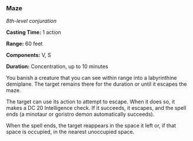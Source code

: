 *** Maze
:PROPERTIES:
:CUSTOM_ID: maze
:END:
/8th-level conjuration/

*Casting Time:* 1 action

*Range:* 60 feet

*Components:* V, S

*Duration:* Concentration, up to 10 minutes

You banish a creature that you can see within range into a labyrinthine
demiplane. The target remains there for the duration or until it escapes
the maze.

The target can use its action to attempt to escape. When it does so, it
makes a DC 20 Intelligence check. If it succeeds, it escapes, and the
spell ends (a minotaur or goristro demon automatically succeeds).

When the spell ends, the target reappears in the space it left or, if
that space is occupied, in the nearest unoccupied space.
